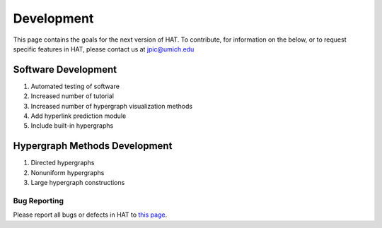 Development
===========

This page contains the goals for the next version of HAT. To contribute, for information on the below, or to request specific features in HAT, please contact us at jpic@umich.edu

Software Development
********************
1. Automated testing of software
2. Increased number of tutorial
3. Increased number of hypergraph visualization methods
4. Add hyperlink prediction module
5. Include built-in hypergraphs

Hypergraph Methods Development
******************************
1. Directed hypergraphs
2. Nonuniform hypergraphs
3. Large hypergraph constructions

Bug Reporting
-------------
Please report all bugs or defects in HAT to `this page <https://github.com/Jpickard1/Hypergraph-Analysis-Toolbox/issues>`_.